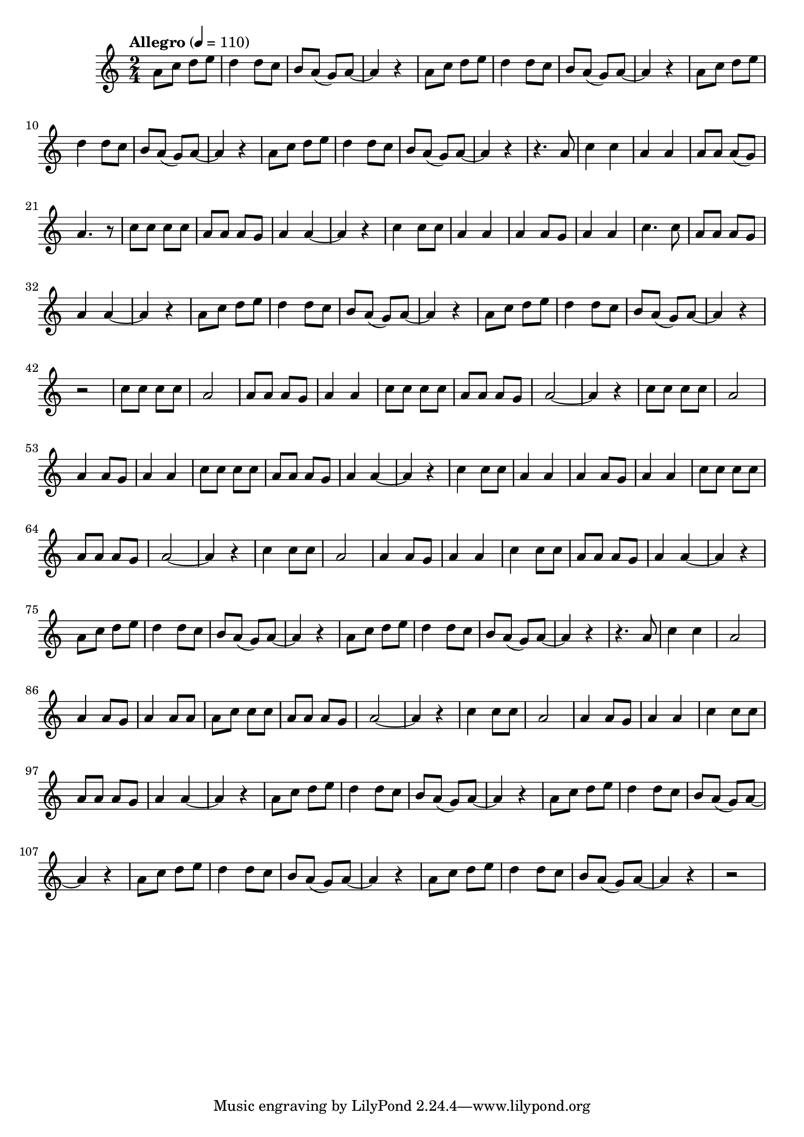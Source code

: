 \language "espanol"
\version "2.23.2"

global = {
    \tempo "Allegro" 4 = 110
    \clef treble 
    \key la \minor 
    \time 2/4 
    s2*16 
}

% --- Musica
melodia = \relative do'' {
  \compressEmptyMeasures
  \dynamicUp
  %Escribir la musica aqui...
  la8 do re mi re4 re8 do si la( sol) la~ | %01
  la4 r 					 | %02
  la8 do re mi re4 re8 do si la( sol) la~ | %03
  la4 r					 | %04
  la8 do re mi re4 re8 do si la( sol) la~ | %01
  la4 r 					 | %02
  la8 do re mi re4 re8 do si la( sol) la~ | %03
  la4 r					 | %04
  r4. la8 |
  do4 do		|
  la4 la		|
  la8 la la( sol)|
  la4. r8	|
  do8 do do do	|
  la8 la la sol	|
  la4 la~	|
  la4 r		|
  do4 do8 do 	|
  la4 la     	|
  la4 la8 sol	|
  la4 la		|
  do4. do8	|
  la8 la la sol	|
  la4 la~	|
  la4 r |
  la8 do re mi re4 re8 do si la( sol) la~ | %01
  la4 r 					 | %02
  la8 do re mi re4 re8 do si la( sol) la~ | %03
  la4 r					 | %04
  r2					 |
  do8 do do do 	|
  la2     	|
  la8 la la sol	|
  la4 la		|
  do8 do do do	|
  la8 la la sol	|
  la2~		|
  la4 r		|
  do8 do do do 	|
  la2     	|
  la4 la8 sol	|
  la4 la		|
  do8 do do do	|
  la8 la la sol	|
  la4 la~	|
  la4 r		|
  do4 do8 do 	|
  la4 la 	|
  la4 la8 sol	|
  la4 la		|
  do8 do do do	|
  la8 la la sol	|
  la2~		|
  la4 r		|
  do4 do8 do 	|
  la2 		|
  la4 la8 sol	|
  la4 la		|
  do4 do8 do	|
  la8 la la sol	|
  la4 la~	|
  la4 r |
  la8 do re mi re4 re8 do si la( sol) la~ | %01
  la4 r 					 | %02
  la8 do re mi re4 re8 do si la( sol) la~ | %03
  la4 r					 | %04
  r4. la8 |
  do4 do 	|
  la2     	|
  la4 la8 sol	|
  la4 la8 la	|
  la8 do do do	|
  la8 la la sol	|
  la2~		|
  la4 r		|
  do4 do8 do 	|
  la2     	|
  la4 la8 sol	|
  la4 la		|
  do4 do8 do	|
  la8 la la sol	|
  la4 la~	|
  la4 r |
  la8 do re mi re4 re8 do si la( sol) la~ | %01
  la4 r 					 | %02
  la8 do re mi re4 re8 do si la( sol) la~ | %03
  la4 r					 | %04
  la8 do re mi re4 re8 do si la( sol) la~ | %01
  la4 r 					 | %02
  la8 do re mi re4 re8 do si la( sol) la~ | %03
  la4 r					 | %04
  r2					 |
}

\score {
  \new ChoirStaff <<
    %\acordes
    \new Staff <<
      \new Voice = "voz" << \global \melodia >>
    >>
  >>
  \layout {}
  \midi {}
}

% --- Pagina
\paper {
  #( set-default-paper-size "letter" )
  #(include-special-characters)
}
